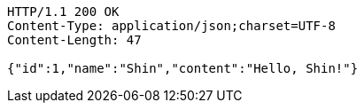 [source,http,options="nowrap"]
----
HTTP/1.1 200 OK
Content-Type: application/json;charset=UTF-8
Content-Length: 47

{"id":1,"name":"Shin","content":"Hello, Shin!"}
----